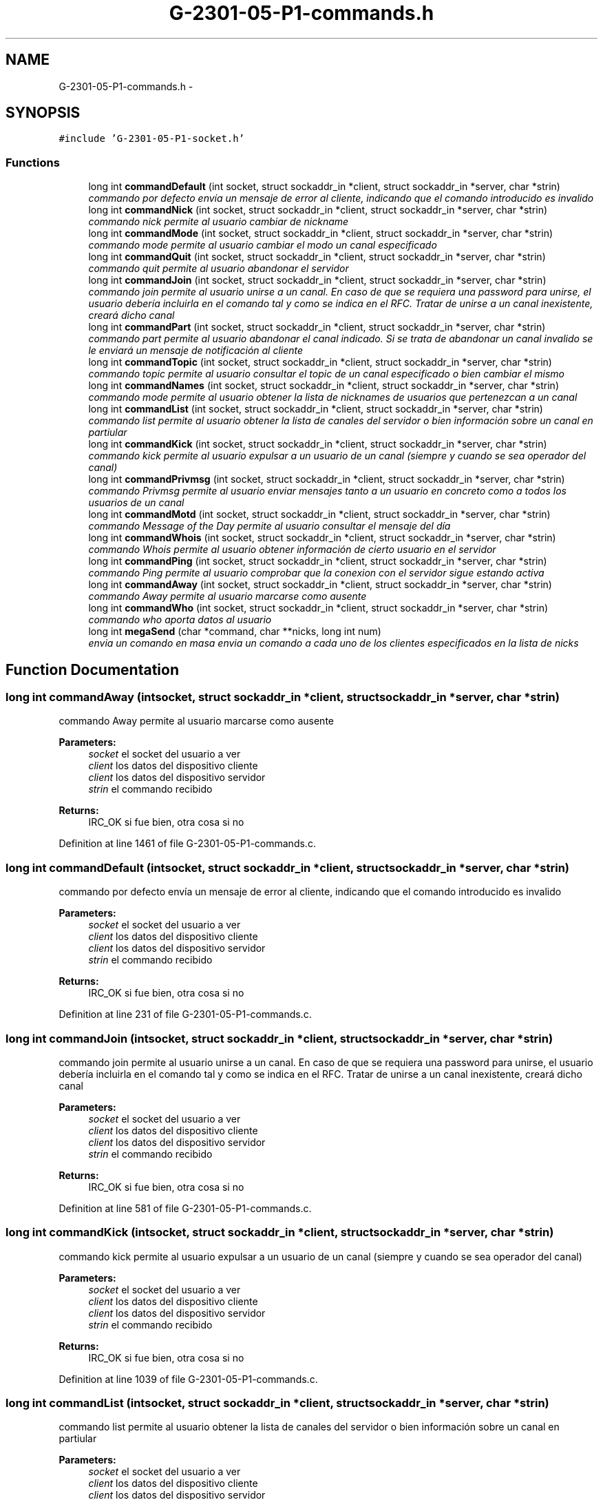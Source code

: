 .TH "G-2301-05-P1-commands.h" 3 "Sun May 7 2017" "Redes2" \" -*- nroff -*-
.ad l
.nh
.SH NAME
G-2301-05-P1-commands.h \- 
.SH SYNOPSIS
.br
.PP
\fC#include 'G-2301-05-P1-socket\&.h'\fP
.br

.SS "Functions"

.in +1c
.ti -1c
.RI "long int \fBcommandDefault\fP (int socket, struct sockaddr_in *client, struct sockaddr_in *server, char *strin)"
.br
.RI "\fIcommando por defecto envía un mensaje de error al cliente, indicando que el comando introducido es invalido \fP"
.ti -1c
.RI "long int \fBcommandNick\fP (int socket, struct sockaddr_in *client, struct sockaddr_in *server, char *strin)"
.br
.RI "\fIcommando nick permite al usuario cambiar de nickname \fP"
.ti -1c
.RI "long int \fBcommandMode\fP (int socket, struct sockaddr_in *client, struct sockaddr_in *server, char *strin)"
.br
.RI "\fIcommando mode permite al usuario cambiar el modo un canal especificado \fP"
.ti -1c
.RI "long int \fBcommandQuit\fP (int socket, struct sockaddr_in *client, struct sockaddr_in *server, char *strin)"
.br
.RI "\fIcommando quit permite al usuario abandonar el servidor \fP"
.ti -1c
.RI "long int \fBcommandJoin\fP (int socket, struct sockaddr_in *client, struct sockaddr_in *server, char *strin)"
.br
.RI "\fIcommando join permite al usuario unirse a un canal\&. En caso de que se requiera una password para unirse, el usuario debería incluirla en el comando tal y como se indica en el RFC\&. Tratar de unirse a un canal inexistente, creará dicho canal \fP"
.ti -1c
.RI "long int \fBcommandPart\fP (int socket, struct sockaddr_in *client, struct sockaddr_in *server, char *strin)"
.br
.RI "\fIcommando part permite al usuario abandonar el canal indicado\&. Si se trata de abandonar un canal invalido se le enviará un mensaje de notificación al cliente \fP"
.ti -1c
.RI "long int \fBcommandTopic\fP (int socket, struct sockaddr_in *client, struct sockaddr_in *server, char *strin)"
.br
.RI "\fIcommando topic permite al usuario consultar el topic de un canal especificado o bien cambiar el mismo \fP"
.ti -1c
.RI "long int \fBcommandNames\fP (int socket, struct sockaddr_in *client, struct sockaddr_in *server, char *strin)"
.br
.RI "\fIcommando mode permite al usuario obtener la lista de nicknames de usuarios que pertenezcan a un canal \fP"
.ti -1c
.RI "long int \fBcommandList\fP (int socket, struct sockaddr_in *client, struct sockaddr_in *server, char *strin)"
.br
.RI "\fIcommando list permite al usuario obtener la lista de canales del servidor o bien información sobre un canal en partiular \fP"
.ti -1c
.RI "long int \fBcommandKick\fP (int socket, struct sockaddr_in *client, struct sockaddr_in *server, char *strin)"
.br
.RI "\fIcommando kick permite al usuario expulsar a un usuario de un canal (siempre y cuando se sea operador del canal) \fP"
.ti -1c
.RI "long int \fBcommandPrivmsg\fP (int socket, struct sockaddr_in *client, struct sockaddr_in *server, char *strin)"
.br
.RI "\fIcommando Privmsg permite al usuario enviar mensajes tanto a un usuario en concreto como a todos los usuarios de un canal \fP"
.ti -1c
.RI "long int \fBcommandMotd\fP (int socket, struct sockaddr_in *client, struct sockaddr_in *server, char *strin)"
.br
.RI "\fIcommando Message of the Day permite al usuario consultar el mensaje del día \fP"
.ti -1c
.RI "long int \fBcommandWhois\fP (int socket, struct sockaddr_in *client, struct sockaddr_in *server, char *strin)"
.br
.RI "\fIcommando Whois permite al usuario obtener información de cierto usuario en el servidor \fP"
.ti -1c
.RI "long int \fBcommandPing\fP (int socket, struct sockaddr_in *client, struct sockaddr_in *server, char *strin)"
.br
.RI "\fIcommando Ping permite al usuario comprobar que la conexion con el servidor sigue estando activa \fP"
.ti -1c
.RI "long int \fBcommandAway\fP (int socket, struct sockaddr_in *client, struct sockaddr_in *server, char *strin)"
.br
.RI "\fIcommando Away permite al usuario marcarse como ausente \fP"
.ti -1c
.RI "long int \fBcommandWho\fP (int socket, struct sockaddr_in *client, struct sockaddr_in *server, char *strin)"
.br
.RI "\fIcommando who aporta datos al usuario \fP"
.ti -1c
.RI "long int \fBmegaSend\fP (char *command, char **nicks, long int num)"
.br
.RI "\fIenvia un comando en masa envia un comando a cada uno de los clientes especificados en la lista de nicks \fP"
.in -1c
.SH "Function Documentation"
.PP 
.SS "long int commandAway (intsocket, struct sockaddr_in *client, struct sockaddr_in *server, char *strin)"

.PP
commando Away permite al usuario marcarse como ausente 
.PP
\fBParameters:\fP
.RS 4
\fIsocket\fP el socket del usuario a ver 
.br
\fIclient\fP los datos del dispositivo cliente 
.br
\fIclient\fP los datos del dispositivo servidor 
.br
\fIstrin\fP el commando recibido
.RE
.PP
\fBReturns:\fP
.RS 4
IRC_OK si fue bien, otra cosa si no 
.RE
.PP

.PP
Definition at line 1461 of file G-2301-05-P1-commands\&.c\&.
.SS "long int commandDefault (intsocket, struct sockaddr_in *client, struct sockaddr_in *server, char *strin)"

.PP
commando por defecto envía un mensaje de error al cliente, indicando que el comando introducido es invalido 
.PP
\fBParameters:\fP
.RS 4
\fIsocket\fP el socket del usuario a ver 
.br
\fIclient\fP los datos del dispositivo cliente 
.br
\fIclient\fP los datos del dispositivo servidor 
.br
\fIstrin\fP el commando recibido
.RE
.PP
\fBReturns:\fP
.RS 4
IRC_OK si fue bien, otra cosa si no 
.RE
.PP

.PP
Definition at line 231 of file G-2301-05-P1-commands\&.c\&.
.SS "long int commandJoin (intsocket, struct sockaddr_in *client, struct sockaddr_in *server, char *strin)"

.PP
commando join permite al usuario unirse a un canal\&. En caso de que se requiera una password para unirse, el usuario debería incluirla en el comando tal y como se indica en el RFC\&. Tratar de unirse a un canal inexistente, creará dicho canal 
.PP
\fBParameters:\fP
.RS 4
\fIsocket\fP el socket del usuario a ver 
.br
\fIclient\fP los datos del dispositivo cliente 
.br
\fIclient\fP los datos del dispositivo servidor 
.br
\fIstrin\fP el commando recibido
.RE
.PP
\fBReturns:\fP
.RS 4
IRC_OK si fue bien, otra cosa si no 
.RE
.PP

.PP
Definition at line 581 of file G-2301-05-P1-commands\&.c\&.
.SS "long int commandKick (intsocket, struct sockaddr_in *client, struct sockaddr_in *server, char *strin)"

.PP
commando kick permite al usuario expulsar a un usuario de un canal (siempre y cuando se sea operador del canal) 
.PP
\fBParameters:\fP
.RS 4
\fIsocket\fP el socket del usuario a ver 
.br
\fIclient\fP los datos del dispositivo cliente 
.br
\fIclient\fP los datos del dispositivo servidor 
.br
\fIstrin\fP el commando recibido
.RE
.PP
\fBReturns:\fP
.RS 4
IRC_OK si fue bien, otra cosa si no 
.RE
.PP

.PP
Definition at line 1039 of file G-2301-05-P1-commands\&.c\&.
.SS "long int commandList (intsocket, struct sockaddr_in *client, struct sockaddr_in *server, char *strin)"

.PP
commando list permite al usuario obtener la lista de canales del servidor o bien información sobre un canal en partiular 
.PP
\fBParameters:\fP
.RS 4
\fIsocket\fP el socket del usuario a ver 
.br
\fIclient\fP los datos del dispositivo cliente 
.br
\fIclient\fP los datos del dispositivo servidor 
.br
\fIstrin\fP el commando recibido
.RE
.PP
\fBReturns:\fP
.RS 4
IRC_OK si fue bien, otra cosa si no 
.RE
.PP

.PP
Definition at line 910 of file G-2301-05-P1-commands\&.c\&.
.SS "long int commandMode (intsocket, struct sockaddr_in *client, struct sockaddr_in *server, char *strin)"

.PP
commando mode permite al usuario cambiar el modo un canal especificado 
.PP
\fBParameters:\fP
.RS 4
\fIsocket\fP el socket del usuario a ver 
.br
\fIclient\fP los datos del dispositivo cliente 
.br
\fIclient\fP los datos del dispositivo servidor 
.br
\fIstrin\fP el commando recibido
.RE
.PP
\fBReturns:\fP
.RS 4
IRC_OK si fue bien, otra cosa si no 
.RE
.PP

.PP
Definition at line 417 of file G-2301-05-P1-commands\&.c\&.
.SS "long int commandMotd (intsocket, struct sockaddr_in *client, struct sockaddr_in *server, char *strin)"

.PP
commando Message of the Day permite al usuario consultar el mensaje del día 
.PP
\fBParameters:\fP
.RS 4
\fIsocket\fP el socket del usuario a ver 
.br
\fIclient\fP los datos del dispositivo cliente 
.br
\fIclient\fP los datos del dispositivo servidor 
.br
\fIstrin\fP el commando recibido
.RE
.PP
\fBReturns:\fP
.RS 4
IRC_OK si fue bien, otra cosa si no 
.RE
.PP

.PP
Definition at line 1234 of file G-2301-05-P1-commands\&.c\&.
.SS "long int commandNames (intsocket, struct sockaddr_in *client, struct sockaddr_in *server, char *strin)"

.PP
commando mode permite al usuario obtener la lista de nicknames de usuarios que pertenezcan a un canal 
.PP
\fBParameters:\fP
.RS 4
\fIsocket\fP el socket del usuario a ver 
.br
\fIclient\fP los datos del dispositivo cliente 
.br
\fIclient\fP los datos del dispositivo servidor 
.br
\fIstrin\fP el commando recibido
.RE
.PP
\fBReturns:\fP
.RS 4
IRC_OK si fue bien, otra cosa si no 
.RE
.PP

.PP
Definition at line 844 of file G-2301-05-P1-commands\&.c\&.
.SS "long int commandNick (intsocket, struct sockaddr_in *client, struct sockaddr_in *server, char *strin)"

.PP
commando nick permite al usuario cambiar de nickname 
.PP
\fBParameters:\fP
.RS 4
\fIsocket\fP el socket del usuario a ver 
.br
\fIclient\fP los datos del dispositivo cliente 
.br
\fIclient\fP los datos del dispositivo servidor 
.br
\fIstrin\fP el commando recibido
.RE
.PP
\fBReturns:\fP
.RS 4
IRC_OK si fue bien, otra cosa si no 
.RE
.PP

.PP
Definition at line 364 of file G-2301-05-P1-commands\&.c\&.
.SS "long int commandPart (intsocket, struct sockaddr_in *client, struct sockaddr_in *server, char *strin)"

.PP
commando part permite al usuario abandonar el canal indicado\&. Si se trata de abandonar un canal invalido se le enviará un mensaje de notificación al cliente 
.PP
\fBParameters:\fP
.RS 4
\fIsocket\fP el socket del usuario a ver 
.br
\fIclient\fP los datos del dispositivo cliente 
.br
\fIclient\fP los datos del dispositivo servidor 
.br
\fIstrin\fP el commando recibido
.RE
.PP
\fBReturns:\fP
.RS 4
IRC_OK si fue bien, otra cosa si no 
.RE
.PP

.PP
Definition at line 684 of file G-2301-05-P1-commands\&.c\&.
.SS "long int commandPing (intsocket, struct sockaddr_in *client, struct sockaddr_in *server, char *strin)"

.PP
commando Ping permite al usuario comprobar que la conexion con el servidor sigue estando activa 
.PP
\fBParameters:\fP
.RS 4
\fIsocket\fP el socket del usuario a ver 
.br
\fIclient\fP los datos del dispositivo cliente 
.br
\fIclient\fP los datos del dispositivo servidor 
.br
\fIstrin\fP el commando recibido
.RE
.PP
\fBReturns:\fP
.RS 4
IRC_OK si fue bien, otra cosa si no 
.RE
.PP

.PP
Definition at line 1428 of file G-2301-05-P1-commands\&.c\&.
.SS "long int commandPrivmsg (intsocket, struct sockaddr_in *client, struct sockaddr_in *server, char *strin)"

.PP
commando Privmsg permite al usuario enviar mensajes tanto a un usuario en concreto como a todos los usuarios de un canal 
.PP
\fBParameters:\fP
.RS 4
\fIsocket\fP el socket del usuario a ver 
.br
\fIclient\fP los datos del dispositivo cliente 
.br
\fIclient\fP los datos del dispositivo servidor 
.br
\fIstrin\fP el commando recibido
.RE
.PP
\fBReturns:\fP
.RS 4
IRC_OK si fue bien, otra cosa si no 
.RE
.PP

.PP
Definition at line 1111 of file G-2301-05-P1-commands\&.c\&.
.SS "long int commandQuit (intsocket, struct sockaddr_in *client, struct sockaddr_in *server, char *strin)"

.PP
commando quit permite al usuario abandonar el servidor 
.PP
\fBParameters:\fP
.RS 4
\fIsocket\fP el socket del usuario a ver 
.br
\fIclient\fP los datos del dispositivo cliente 
.br
\fIclient\fP los datos del dispositivo servidor 
.br
\fIstrin\fP el commando recibido
.RE
.PP
\fBReturns:\fP
.RS 4
IRC_OK si fue bien, otra cosa si no 
.RE
.PP

.PP
Definition at line 496 of file G-2301-05-P1-commands\&.c\&.
.SS "long int commandTopic (intsocket, struct sockaddr_in *client, struct sockaddr_in *server, char *strin)"

.PP
commando topic permite al usuario consultar el topic de un canal especificado o bien cambiar el mismo 
.PP
\fBParameters:\fP
.RS 4
\fIsocket\fP el socket del usuario a ver 
.br
\fIclient\fP los datos del dispositivo cliente 
.br
\fIclient\fP los datos del dispositivo servidor 
.br
\fIstrin\fP el commando recibido
.RE
.PP
\fBReturns:\fP
.RS 4
IRC_OK si fue bien, otra cosa si no 
.RE
.PP

.PP
Definition at line 756 of file G-2301-05-P1-commands\&.c\&.
.SS "long int commandWho (intsocket, struct sockaddr_in *client, struct sockaddr_in *server, char *strin)"

.PP
commando who aporta datos al usuario ) 
.PP
\fBParameters:\fP
.RS 4
\fIsocket\fP el socket del usuario a ver 
.br
\fIclient\fP los datos del dispositivo cliente 
.br
\fIclient\fP los datos del dispositivo servidor 
.br
\fIstrin\fP el commando recibido
.RE
.PP
\fBReturns:\fP
.RS 4
IRC_OK si fue bien, otra cosa si no 
.RE
.PP

.PP
Definition at line 263 of file G-2301-05-P1-commands\&.c\&.
.SS "long int commandWhois (intsocket, struct sockaddr_in *client, struct sockaddr_in *server, char *strin)"

.PP
commando Whois permite al usuario obtener información de cierto usuario en el servidor 
.PP
\fBParameters:\fP
.RS 4
\fIsocket\fP el socket del usuario a ver 
.br
\fIclient\fP los datos del dispositivo cliente 
.br
\fIclient\fP los datos del dispositivo servidor 
.br
\fIstrin\fP el commando recibido
.RE
.PP
\fBReturns:\fP
.RS 4
IRC_OK si fue bien, otra cosa si no 
.RE
.PP

.PP
Definition at line 1283 of file G-2301-05-P1-commands\&.c\&.
.SS "long int megaSend (char *command, char **nicks, long intnum)"

.PP
envia un comando en masa envia un comando a cada uno de los clientes especificados en la lista de nicks 
.PP
\fBParameters:\fP
.RS 4
\fIcommand\fP el comando a enviar en masa 
.br
\fInicks\fP la lista con los nicks a quienes hemos de enviar el comando 
.br
\fInum\fP la longitud de la lista de nicks
.RE
.PP
\fBReturns:\fP
.RS 4
IRC_OK si fue bien, otra cosa si no 
.RE
.PP

.PP
Definition at line 16 of file G-2301-05-P1-commands\&.c\&.
.SH "Author"
.PP 
Generated automatically by Doxygen for Redes2 from the source code\&.
